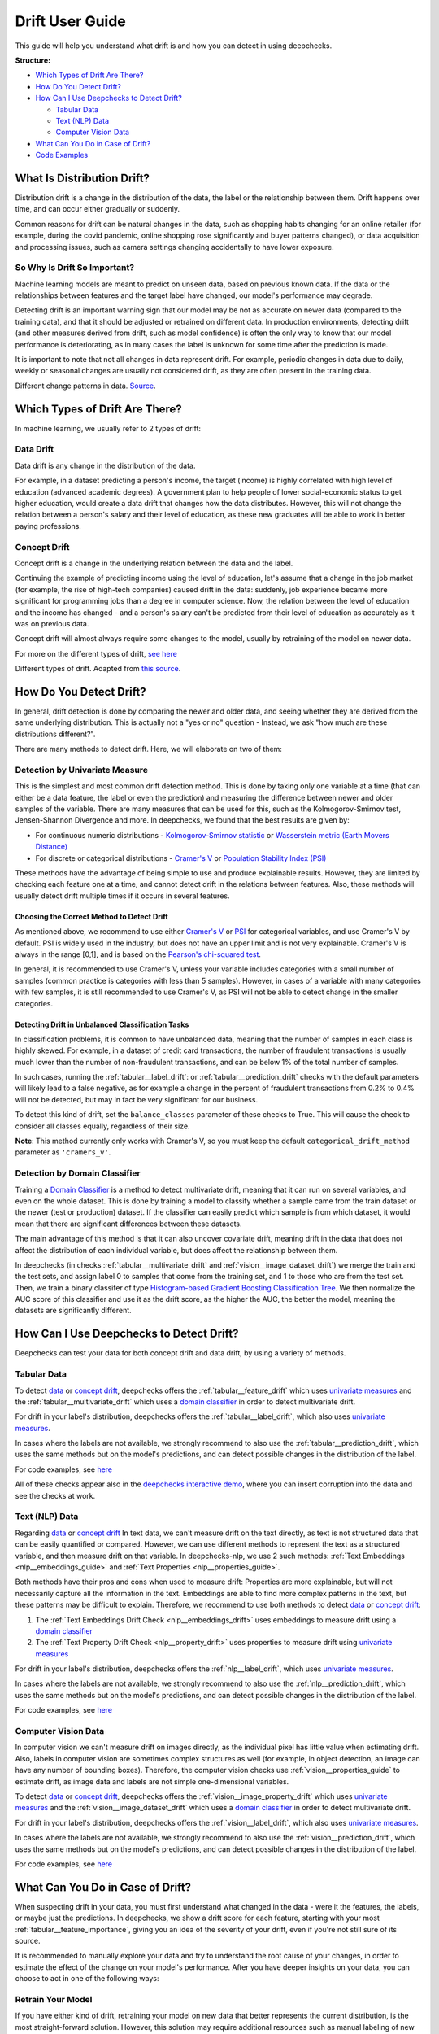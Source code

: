 .. _drift_user_guide:

====================
Drift User Guide
====================

This guide will help you understand what drift is and how you can detect in using deepchecks.

**Structure:**

* `Which Types of Drift Are There? <#which-types-of-drift-are-there>`__
* `How Do You Detect Drift? <#how-do-you-detect-drift>`__
* `How Can I Use Deepchecks to Detect Drift? <#how-can-i-use-deepchecks-to-detect-drift>`__

  * `Tabular Data <#tabular-data>`__
  * `Text (NLP) Data <#text-nlp-data>`__
  * `Computer Vision Data <#computer-vision-data>`__
* `What Can You Do in Case of Drift? <#what-can-you-do-in-case-of-drift>`__
* `Code Examples <#code-examples>`__

What Is Distribution Drift?
===========================

Distribution drift is a change in the distribution of the data, the label or the relationship between them. Drift
happens over time, and can occur either gradually or suddenly.

Common reasons for drift can be natural changes in the data, such as shopping habits changing for an online retailer
(for example, during the covid pandemic, online shopping rose significantly and buyer patterns changed), or
data acquisition and processing issues, such as camera settings changing accidentally to have lower exposure.

So Why Is Drift So Important?
-----------------------------

Machine learning models are meant to predict on unseen data, based on previous known data. If the data or the
relationships between features and the target label have changed, our model's performance may degrade.

Detecting drift is an important warning sign that our model may be not as accurate on newer data (compared to the training data), and that it should be
adjusted or retrained on different data.
In production environments, detecting drift (and other measures derived from drift, such as model confidence) is often the only way to know that our model performance is deteriorating,
as in many cases the label is unknown for some time after the prediction is made.

It is important to note that not all changes in data represent drift. For example, periodic changes in data due to daily, weekly or
seasonal changes are usually not considered drift, as they are often present in the training data.

.. image:: /_static/images/general/patterns-of-concept-drift.png
   :alt: Different change patterns in data
   :align: center


Different change patterns in data. `Source <https://www.iosrjournals.org/iosr-jce/papers/Vol17-issue1/Version-2/D017122026.pdf>`_.

Which Types of Drift Are There?
================================

In machine learning, we usually refer to 2 types of drift:

Data Drift
----------

Data drift is any change in the distribution of the data.

For example, in a dataset predicting a person's income, the target (income) is highly correlated with high level of
education (advanced academic degrees). A government plan to help people of lower social-economic status to get higher education,
would create a data drift that changes how the data distributes. However, this will not change the relation between a
person's salary and their level of education, as these new graduates will be able to work in better paying professions.

Concept Drift
-------------

Concept drift is a change in the underlying relation between the data and the label.

Continuing the example of predicting income using the level of education, let's assume that a change in the job market
(for example, the rise of high-tech companies) caused drift in the data: suddenly, job experience became more
significant for programming jobs than a degree in computer science. Now, the relation between the level of education
and the income has changed - and a person's salary can't be predicted from their level of education as accurately as it was on previous data.

Concept drift will almost always require some changes to the model, usually by retraining of the model on newer data.

For more on the different types of drift, `see here <https://deepchecks.com/data-drift-vs-concept-drift-what-are-the-main-differences/>`_

.. image:: /_static/images/general/types-of-drift.png
   :alt: Different types of drift
   :align: center

Different types of drift. Adapted from `this source <https://www.win.tue.nl/~mpechen/publications/pubs/Gama_ACMCS_AdaptationCD_accepted.pdf>`_.

How Do You Detect Drift?
=========================

In general, drift detection is done by comparing the newer and older data, and seeing whether they are derived from
the same underlying distribution. This is actually not a "yes or no" question - Instead, we ask "how much are these
distributions different?".

There are many methods to detect drift. Here, we will elaborate on two of them:

.. _drift_detection_by_univariate_measure:

Detection by Univariate Measure
--------------------------------

This is the simplest and most common drift detection method.
This is done by taking only one variable at a time (that can either be a data feature, the label or even the prediction)
and measuring the difference between newer and older samples of the variable.
There are many measures that can be used for this, such as the Kolmogorov-Smirnov test, Jensen-Shannon Divergence and more.
In deepchecks, we found that the best results are given by:

* For continuous numeric distributions - `Kolmogorov-Smirnov statistic <https://en.wikipedia.org/wiki/Kolmogorov%E2%80%93Smirnov_test>`__ or `Wasserstein metric (Earth Movers Distance) <https://en.wikipedia.org/wiki/Wasserstein_metric>`__
* For discrete or categorical distributions - `Cramer's V <https://en.wikipedia.org/wiki/Cram%C3%A9r%27s_V>`__ or `Population Stability Index (PSI) <https://www.lexjansen.com/wuss/2017/47_Final_Paper_PDF.pdf>`__

These methods have the advantage of being simple to use and produce explainable results. However, they are limited by
checking each feature one at a time, and cannot detect drift in the relations between features. Also, these methods
will usually detect drift multiple times if it occurs in several features.

Choosing the Correct Method to Detect Drift
^^^^^^^^^^^^^^^^^^^^^^^^^^^^^^^^^^^^^^^^^^^
As mentioned above, we recommend to use either `Cramer's V <https://en.wikipedia.org/wiki/Cram%C3%A9r%27s_V>`__ or
`PSI <https://www.lexjansen.com/wuss/2017/47_Final_Paper_PDF.pdf>`__ for categorical variables, and use Cramer's V by default.
PSI is widely used in the industry, but does not have an upper limit and is not very explainable.
Cramer's V is always in the range [0,1], and is based on the `Pearson's chi-squared test <https://en.wikipedia.org/wiki/Pearson%27s_chi-squared_test>`__.

In general, it is recommended to use Cramer's V, unless your variable includes categories with a small number of samples (common practice is categories with less than 5 samples).
However, in cases of a variable with many categories with few samples, it is still recommended to use Cramer's V, as PSI will not be able to detect change in the smaller categories.

Detecting Drift in Unbalanced Classification Tasks
^^^^^^^^^^^^^^^^^^^^^^^^^^^^^^^^^^^^^^^^^^^^^^^^^^

In classification problems, it is common to have unbalanced data, meaning that the number of samples in each class is
highly skewed. For example, in a dataset of credit card transactions, the number of fraudulent transactions is usually
much lower than the number of non-fraudulent transactions, and can be below 1% of the total number of samples.

In such cases, running the :ref:`tabular__label_drift`:
or :ref:`tabular__prediction_drift` checks
with the default parameters will likely lead to a false negative, as for example a change in the percent of fraudulent
transactions from 0.2% to 0.4% will not be detected, but may in fact be very significant for our business.

To detect this kind of drift, set the ``balance_classes`` parameter of these checks to True. This will cause the check
to consider all classes equally, regardless of their size.

**Note**: This method currently only works with Cramer's V, so you must keep the default ``categorical_drift_method``
parameter as ``'cramers_v'``.

.. _drift_detection_by_domain_classifier:

Detection by Domain Classifier
------------------------------

Training a `Domain Classifier <https://arxiv.org/abs/2004.03045>`__ is a method to detect multivariate drift, meaning that it
can run on several variables, and even on the whole dataset.
This is done by training a model to classify whether a sample came from the train dataset or the newer (test or production) dataset.
If the classifier can easily predict which sample is from which dataset, it would mean that there are significant differences between these datasets.

The main advantage of this method is that it can also uncover covariate drift, meaning drift in the data that does not
affect the distribution of each individual variable, but does affect the relationship between them.

In deepchecks (in checks :ref:`tabular__multivariate_drift` and
:ref:`vision__image_dataset_drift`) we merge
the train and the test sets, and assign label 0 to samples that come from the training set, and 1 to those who are
from the test set. Then, we train a binary classifer of type
`Histogram-based Gradient Boosting Classification Tree
<https://scikit-learn.org/stable/modules/generated/sklearn.ensemble.HistGradientBoostingClassifier.html>`__.
We then normalize the AUC score of this classifier and use it as the drift score, as the higher the AUC, the better the model,
meaning the datasets are significantly different.

How Can I Use Deepchecks to Detect Drift?
=========================================

Deepchecks can test your data for both concept drift and data drift, by using a variety of methods.

Tabular Data
------------

To detect `data <#data-drift>`__ or `concept drift <#concept-drift>`__, deepchecks offers the
:ref:`tabular__feature_drift` which uses
`univariate measures <#detection-by-univariate-measure>`__ and the :ref:`tabular__multivariate_drift`
which uses a `domain classifier <#detection-by-domain-classifier>`__ in order to detect multivariate drift.

For drift in your label's distribution, deepchecks offers the :ref:`tabular__label_drift`,
which also uses `univariate measures <#detection-by-univariate-measure>`__.

In cases where the labels are not available, we strongly recommend to also use the :ref:`tabular__prediction_drift`,
which uses the same methods but on the model's predictions, and can detect possible changes in the distribution of the label.

For code examples, see `here <#tabular-checks>`__

All of these checks appear also in the `deepchecks interactive demo <https://checks-demo.deepchecks.com>`__, where you can
insert corruption into the data and see the checks at work.

Text (NLP) Data
---------------

Regarding `data <#data-drift>`__ or `concept drift <#concept-drift>`__
In text data, we can't measure drift on the text directly, as text is not structured data that can be easily quantified or compared.
However, we can use different methods to represent the text as a structured variable, and then measure drift on that variable.
In deepchecks-nlp, we use 2 such methods: :ref:`Text Embeddings <nlp__embeddings_guide>` and :ref:`Text Properties <nlp__properties_guide>`.

Both methods have their pros and cons when used to measure drift: Properties are more explainable, but will not necessarily
capture all the information in the text. Embeddings are able to find more complex patterns in the text, but these
patterns may be difficult to explain. Therefore, we recommend to use both methods to detect
`data <#data-drift>`__ or `concept drift <#concept-drift>`__:

#. The :ref:`Text Embeddings Drift Check <nlp__embeddings_drift>` uses embeddings to measure drift using a
   `domain classifier <#detection-by-domain-classifier>`__
#. The :ref:`Text Property Drift Check <nlp__property_drift>` uses properties to measure drift using
   `univariate measures <#detection-by-univariate-measure>`__

For drift in your label's distribution, deepchecks offers the :ref:`nlp__label_drift`,
which uses `univariate measures <#detection-by-univariate-measure>`__.

In cases where the labels are not available, we strongly recommend to also use the :ref:`nlp__prediction_drift`,
which uses the same methods but on the model's predictions, and can detect possible changes in the distribution of the label.

For code examples, see `here <#text-nlp-checks>`__

Computer Vision Data
--------------------

In computer vision we can't measure drift on images directly, as the individual pixel has little
value when estimating drift. Also, labels in computer vision are sometimes complex structures as well (for example, in
object detection, an image can have any number of bounding boxes).
Therefore, the computer vision checks use :ref:`vision__properties_guide` to estimate
drift, as image data and labels are not simple one-dimensional variables.

To detect `data <#data-drift>`__ or `concept drift <#concept-drift>`__, deepchecks offers the
:ref:`vision__image_property_drift` which uses
`univariate measures <#detection-by-univariate-measure>`__ and the :ref:`vision__image_dataset_drift`
which uses a `domain classifier <#detection-by-domain-classifier>`__ in order to detect multivariate drift.

For drift in your label's distribution, deepchecks offers the :ref:`vision__label_drift`,
which also uses `univariate measures <#detection-by-univariate-measure>`__.

In cases where the labels are not available, we strongly recommend to also use the :ref:`vision__prediction_drift`,
which uses the same methods but on the model's predictions, and can detect possible changes in the distribution of the label.

For code examples, see `here <#computer-vision-checks>`__

What Can You Do in Case of Drift?
=================================

.. image:: /_static/images/general/deepchecks_label_drift.png
   :alt: Output of the LabelDrift check
   :align: center

When suspecting drift in your data, you must first understand what changed in the data - were it the features, the labels,
or maybe just the predictions.
In deepchecks, we show a drift score for each feature, starting with your most :ref:`tabular__feature_importance`,
giving you an idea of the severity of your drift, even if you're not still sure of its source.

It is recommended to manually explore your data and try to understand the root cause of your changes, in order to
estimate the effect of the change on your model's performance.
After you have deeper insights on your data, you can choose to act in one of the following ways:

Retrain Your Model
-------------------

If you have either kind of drift, retraining your model on new data that better represents the current distribution,
is the most straight-forward solution.
However, this solution may require additional resources such as manual labeling of new data, or might not be possible
if labels on the newer data are not available yet.

Retraining is usually necessary in cases of concept drift. However, retraining may still be of use even for other cases, such as
data drift that caused a change in the label's distribution, but not in the ability to predict the label from the data.
In this cas, retraining the model with the correct distribution of the label can improve the model's performance (this is not relevant when the
training dataset is sampled so labels are evenly distributed).

.. note::
    If you're retraining to compensate for drift, you can also over-sample or give higher weights to newer or more
    out-of-distribution data, in order for you model to adjust to the new data distribution.

Adjust Your Prediction
-----------------------

When retraining is not an option, or if a quick action needs to be taken, adjustments to the output of the models may
still help in cases of concept drift. This can be done by either recalibrating your model's output, or by changing your
decision thresholds on the model's scores.

However, these methods assume that there's still enough similarity between your training data and your current data,
which may not always be the case.

Do Nothing
------------

Not all drift is necessarily bad, and each case should be examined separately. Sometimes, data drift may be simply
explained by changes in your label distribution (for example, in a dataset of food images, a drift in brightness of images can simply mean
that people are eating more eggs, which are whiter than other foods).


Code Examples
=============


Tabular Checks
--------------

:ref:`tabular__feature_drift`:

.. code-block:: python

    from deepchecks.tabular.checks import FeatureDrift
    check = FeatureDrift()
    result = check.run(train_dataset=train_dataset, test_dataset=test_dataset)

:ref:`tabular__multivariate_drift`:

.. code-block:: python

    from deepchecks.tabular.checks import MultivariateDrift
    check = MultivariateDrift()
    result = check.run(train_dataset=train_dataset, test_dataset=test_dataset)

:ref:`tabular__label_drift`:

.. code-block:: python

    from deepchecks.tabular.checks import LabelDrift
    check = LabelDrift()
    result = check.run(train_dataset=train_dataset, test_dataset=test_dataset)

:ref:`tabular__prediction_drift`:

.. code-block:: python

    from deepchecks.tabular.checks import PredictionDrift
    check = PredictionDrift()
    result = check.run(train_dataset=train_dataset, test_dataset=test_dataset, model=model)


Text (NLP) Checks
-----------------

:ref:`nlp__embeddings_drift`:

.. code-block:: python

    # Load the embeddings from a file:
    train_dataset.set_embeddings('my_train_embeddings_file.npy')
    test_dataset.set_embeddings('my_test_embeddings_file.npy')

    # If you do not have a model to extract embeddings from, you can use the deepchecks default embeddings:
    train_dataset.calculate_default_embeddings()
    test_dataset.calculate_default_embeddings()

    # For more on loading embeddings, see the :ref:`nlp__embeddings_guide`.

    # Run the check:
    from deepchecks.nlp.checks import TextEmbeddingsDrift
    check = TextEmbeddingsDrift()
    result = check.run(train_dataset=train_dataset, test_dataset=test_dataset)

:ref:`nlp__property_drift`:

.. code-block:: python

    # If text properties were not calculated yet:
    train_dataset.calculate_default_properties()
    test_dataset.calculate_default_properties()

    from deepchecks.nlp.checks import PropertyDrift
    check = PropertyDrift()
    result = check.run(train_dataset=train_dataset, test_dataset=test_dataset)

:ref:`nlp__label_drift`:

.. code-block:: python

    from deepchecks.nlp.checks import LabelDrift
    check = LabelDrift()
    result = check.run(train_dataset=train_dataset, test_dataset=test_dataset)

:ref:`nlp__prediction_drift`:

.. code-block:: python

    from deepchecks.nlp.checks import PredictionDrift
    check = PredictionDrift()
    result = check.run(train_dataset=train_dataset, test_dataset=test_dataset,
                       train_predictions=train_predictions, test_predictions=test_predictions)

    # For Text Classification tasks, it is recommended to use the probabilities:
    result = check.run(train_dataset=train_dataset, test_dataset=test_dataset,
                       train_probabilities=train_probabilities, test_probabilities=test_probabilities)


Computer Vision Checks
----------------------

:ref:`vision__image_property_drift`:

.. code-block:: python

    from deepchecks.vision.checks import ImagePropertyDrift
    check = ImagePropertyDrift()
    result = check.run(train_dataset=train_dataset, test_dataset=test_dataset)

:ref:`vision__image_dataset_drift`:

.. code-block:: python

    from deepchecks.vision.checks import ImageDatasetDrift
    check = ImageDatasetDrift()
    result = check.run(train_dataset=train_dataset, test_dataset=test_dataset)

:ref:`vision__label_drift`:

.. code-block:: python

    from deepchecks.vision.checks import LabelDrift
    check = LabelDrift()
    result = check.run(train_dataset=train_dataset, test_dataset=test_dataset)

:ref:`vision__prediction_drift`:

.. code-block:: python

    from deepchecks.vision.checks import PredictionDrift
    check = PredictionDrift()
    result = check.run(train_dataset=train_dataset, test_dataset=test_dataset)
